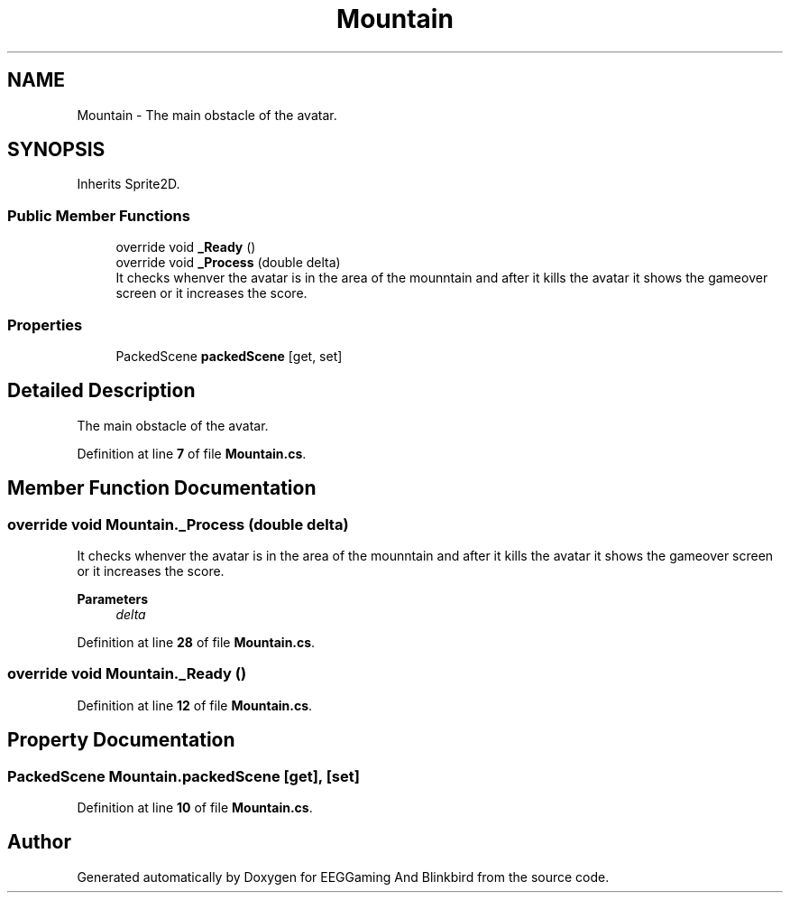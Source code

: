 .TH "Mountain" 3 "Version 0.2.7.5" "EEGGaming And Blinkbird" \" -*- nroff -*-
.ad l
.nh
.SH NAME
Mountain \- The main obstacle of the avatar\&.  

.SH SYNOPSIS
.br
.PP
.PP
Inherits Sprite2D\&.
.SS "Public Member Functions"

.in +1c
.ti -1c
.RI "override void \fB_Ready\fP ()"
.br
.ti -1c
.RI "override void \fB_Process\fP (double delta)"
.br
.RI "It checks whenver the avatar is in the area of the mounntain and after it kills the avatar it shows the gameover screen or it increases the score\&. "
.in -1c
.SS "Properties"

.in +1c
.ti -1c
.RI "PackedScene \fBpackedScene\fP\fR [get, set]\fP"
.br
.in -1c
.SH "Detailed Description"
.PP 
The main obstacle of the avatar\&. 
.PP
Definition at line \fB7\fP of file \fBMountain\&.cs\fP\&.
.SH "Member Function Documentation"
.PP 
.SS "override void Mountain\&._Process (double delta)"

.PP
It checks whenver the avatar is in the area of the mounntain and after it kills the avatar it shows the gameover screen or it increases the score\&. 
.PP
\fBParameters\fP
.RS 4
\fIdelta\fP 
.RE
.PP

.PP
Definition at line \fB28\fP of file \fBMountain\&.cs\fP\&.
.SS "override void Mountain\&._Ready ()"

.PP
Definition at line \fB12\fP of file \fBMountain\&.cs\fP\&.
.SH "Property Documentation"
.PP 
.SS "PackedScene Mountain\&.packedScene\fR [get]\fP, \fR [set]\fP"

.PP
Definition at line \fB10\fP of file \fBMountain\&.cs\fP\&.

.SH "Author"
.PP 
Generated automatically by Doxygen for EEGGaming And Blinkbird from the source code\&.
